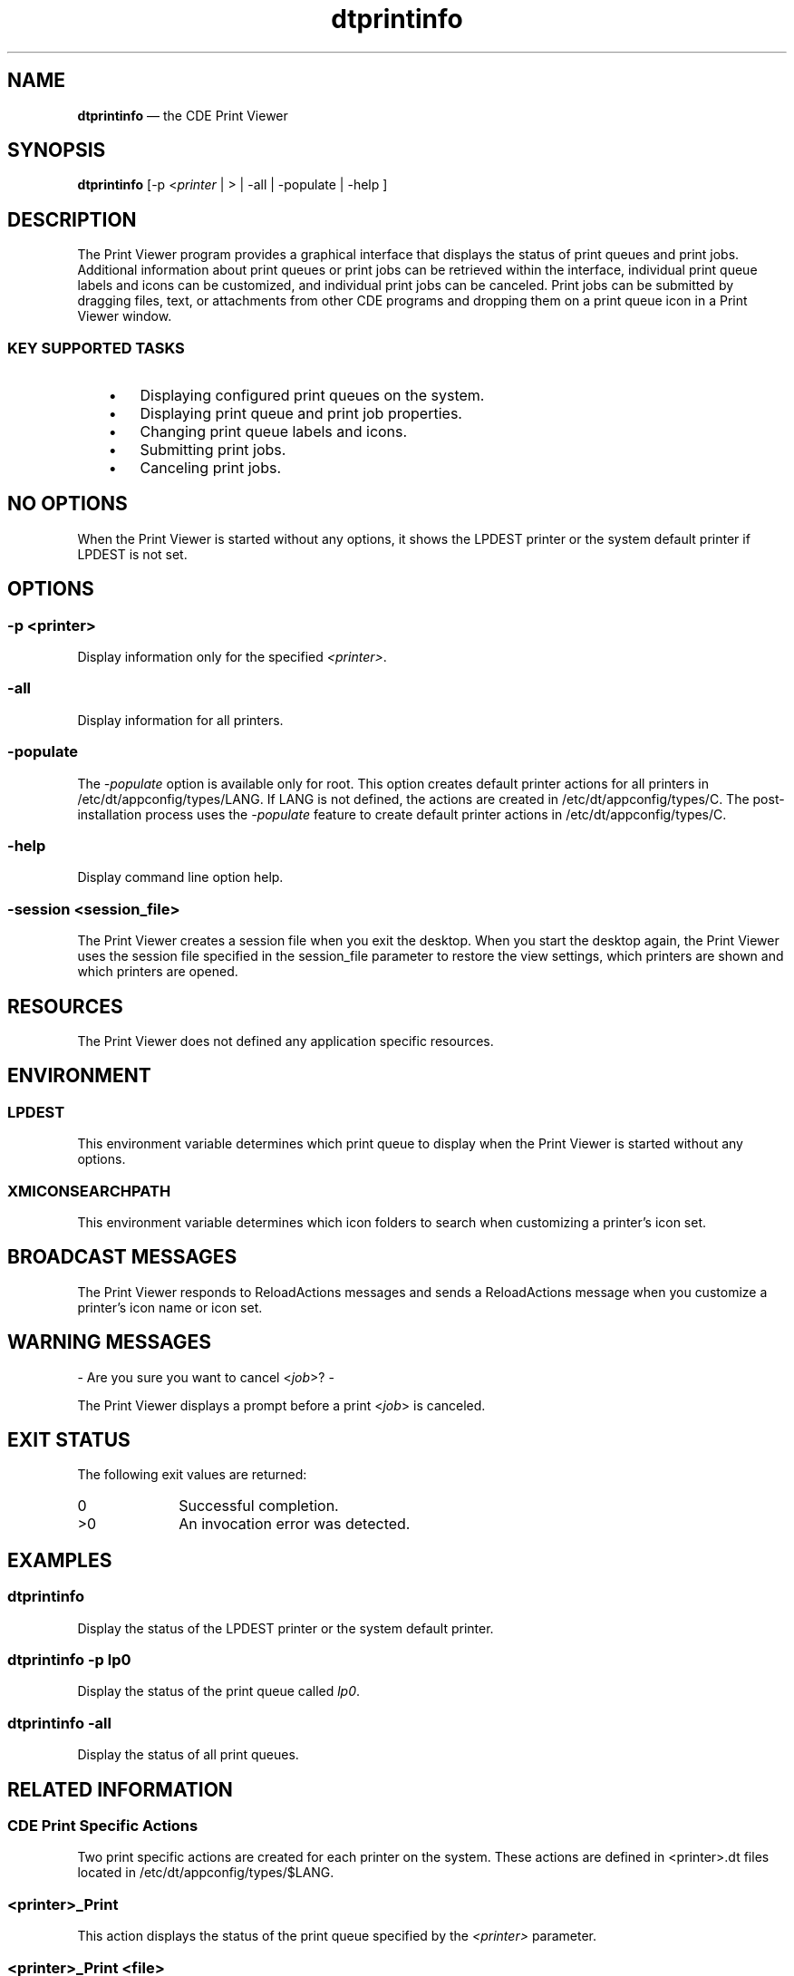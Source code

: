 '\" t
...\" printinf.sgm /main/10 1996/10/30 16:29:22 rws $
.de P!
.fl
\!!1 setgray
.fl
\\&.\"
.fl
\!!0 setgray
.fl			\" force out current output buffer
\!!save /psv exch def currentpoint translate 0 0 moveto
\!!/showpage{}def
.fl			\" prolog
.sy sed -e 's/^/!/' \\$1\" bring in postscript file
\!!psv restore
.
.de pF
.ie     \\*(f1 .ds f1 \\n(.f
.el .ie \\*(f2 .ds f2 \\n(.f
.el .ie \\*(f3 .ds f3 \\n(.f
.el .ie \\*(f4 .ds f4 \\n(.f
.el .tm ? font overflow
.ft \\$1
..
.de fP
.ie     !\\*(f4 \{\
.	ft \\*(f4
.	ds f4\"
'	br \}
.el .ie !\\*(f3 \{\
.	ft \\*(f3
.	ds f3\"
'	br \}
.el .ie !\\*(f2 \{\
.	ft \\*(f2
.	ds f2\"
'	br \}
.el .ie !\\*(f1 \{\
.	ft \\*(f1
.	ds f1\"
'	br \}
.el .tm ? font underflow
..
.ds f1\"
.ds f2\"
.ds f3\"
.ds f4\"
.ta 8n 16n 24n 32n 40n 48n 56n 64n 72n 
.TH "dtprintinfo" "user cmd"
.SH "NAME"
\fBdtprintinfo\fP \(em the CDE Print Viewer
.SH "SYNOPSIS"
.PP
\fBdtprintinfo\fP [-p <\fIprinter\fP  | >  | -all  | -populate  | -help ] 
.SH "DESCRIPTION"
.PP
The Print Viewer program provides a graphical interface that
displays the status of print queues and print jobs\&.
Additional information about print queues or print
jobs can be retrieved within the interface, individual print
queue labels and icons can be customized, and individual
print jobs can be canceled\&. Print jobs can be submitted by
dragging files, text, or attachments from other CDE programs
and dropping them on a print queue icon in a Print Viewer window\&.
.SS "KEY SUPPORTED TASKS"
.IP "   \(bu" 6
Displaying configured print queues on the system\&.
.IP "   \(bu" 6
Displaying print queue and print job properties\&.
.IP "   \(bu" 6
Changing print queue labels and icons\&.
.IP "   \(bu" 6
Submitting print jobs\&.
.IP "   \(bu" 6
Canceling print jobs\&.
.SH "NO OPTIONS"
.PP
When the Print Viewer is started without any options,
it shows the LPDEST printer or the system default printer if
LPDEST is not set\&.
.SH "OPTIONS"
.SS "-p \fI<printer>\fP"
.PP
Display information only for the specified \fI<printer>\fP\&.
.SS "-all"
.PP
Display information for all printers\&.
.SS "-populate"
.PP
The
\fI-populate\fP option is available only for root\&. This
option creates default printer actions for all printers
in /etc/dt/appconfig/types/LANG\&. If LANG is not defined,
the actions are created in /etc/dt/appconfig/types/C\&.
The post-installation process uses the
\fI-populate\fP feature to create default printer actions in /etc/dt/appconfig/types/C\&.
.SS "-help"
.PP
Display command line option help\&.
.SS "-session \fI<session_file>\fP"
.PP
The Print Viewer creates a session file when you exit the desktop\&. When you
start the desktop again, the Print Viewer uses the session file specified
in the session_file parameter to restore the view settings, which printers are
shown and which printers are opened\&.
.SH "RESOURCES"
.PP
The Print Viewer does not defined any application specific resources\&.
.SH "ENVIRONMENT"
.SS "LPDEST"
.PP
This environment variable determines which print queue to display
when the Print Viewer is started without any options\&.
.SS "XMICONSEARCHPATH"
.PP
This environment variable determines which icon folders to
search when customizing a printer\&'s icon set\&.
.SH "BROADCAST MESSAGES"
.PP
The Print Viewer responds to ReloadActions messages and sends
a ReloadActions message when you customize a printer\&'s icon name
or icon set\&.
.SH "WARNING MESSAGES"
.PP
- Are you sure you want to cancel <\fIjob\fP>? -
.PP
The Print Viewer displays a prompt before a print <\fIjob\fP> is canceled\&.
.SH "EXIT STATUS"
.PP
The following exit values are returned:
.IP "0" 10
Successful completion\&.
.IP ">0" 10
An invocation error was detected\&.
.SH "EXAMPLES"
.SS "dtprintinfo"
.PP
Display the status of the LPDEST printer or the system default printer\&.
.SS "dtprintinfo -p lp0"
.PP
Display the status of the print queue called \fIlp0\fP\&.
.SS "dtprintinfo -all"
.PP
Display the status of all print queues\&.
.SH "RELATED INFORMATION"
.SS "CDE Print Specific Actions"
.PP
Two print specific actions are created for each printer on the system\&.
These actions are defined in <printer>\&.dt files located in
/etc/dt/appconfig/types/$LANG\&.
.SS "<printer>_Print"
.PP
This action displays the status of the print queue specified by the
\fI<printer>\fP parameter\&.
.SS "<printer>_Print <file>"
.PP
This action invokes the Print action for the \fI<file>\fP on the printer
specified by the \fI<printer>\fP parameter\&.
.SH "FILES"
.SS "dtprintinfo"
.PP
Executable file\&. This file is located in /usr/dt/bin\&.
.SS "Dtprintinfo"
.PP
Application defaults file\&. This file is located in /usr/dt/app-defaults/$LANG\&.
.SS "print\&.dt"
.PP
CDE Print action definition file\&. This file is located in
/usr/dt/appconfig/types/$LANG\&.
.SS "<printer>\&.dt (Global actions)"
.PP
The Print Viewer stores a <printer>\&.dt action file for each printer on the
system\&. These files are located in /etc/dt/appconfig/types/$LANG\&.
.SS "<printer>\&.dt (customized actions)"
.PP
The Print Viewer stores a <printer>\&.dt action file for each customized
printer\&. These files are located in the $HOME/\&.dt/types\&.
.SS "dtprintinfo\&.cat"
.PP
Message catalog\&. This file is located in /usr/dt/lib/nls/msg/$LANG\&.
.SS "Printmgr\&.sdl, PM*\&.tif, PM*\&.pm"
.PP
Help files\&. These files are located in /usr/dt/appconfig/help/$LANG and
/usr/dt/appconfig/help/$LANG/graphics\&.
.SH "SEE ALSO"
.PP
\fBdtlp\fP(1),\fBdtprintinfoaction\fP(5)
...\" created by instant / docbook-to-man, Sun 02 Sep 2012, 09:40
